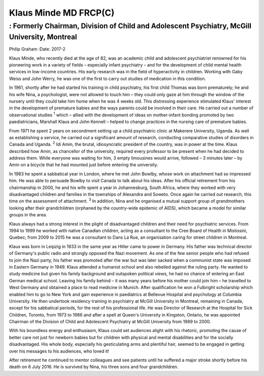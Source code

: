======================
Klaus Minde MD FRCP(C)
======================
---------------------------------------------------------------------------------------------
: Formerly Chairman, Division of Child and Adolescent Psychiatry, McGill University, Montreal
---------------------------------------------------------------------------------------------



Philip Graham
:Date: 2017-2


.. contents::
   :depth: 3
..

Klaus Minde, who recently died at the age of 82, was an academic child
and adolescent psychiatrist renowned for his pioneering work in a
variety of fields – especially infant psychiatry – and for the
development of child mental health services in low-income countries. His
early research was in the field of hyperactivity in children. Working
with Gaby Weiss and John Werry, he was one of the first to carry out
studies of medication in this condition.

In 1961, shortly after he had started his training in child psychiatry,
his first child Thomas was born prematurely; he and his wife Nina, a
psychologist, were not allowed to touch him – they could only gaze at
him through the window of the nursery until they could take him home
when he was 4 weeks old. This distressing experience stimulated Klaus'
interest in the development of premature babies and the ways parents
could be involved in their care. He carried out a number of
observational studies :sup:`1` which – allied with the development of
ideas on mother-infant bonding promoted by two paediatricians, Marshall
Klaus and John Kennell – helped to change practices in the nursing care
of premature babies.

From 1971 he spent 2 years on secondment setting up a child psychiatric
clinic at Makerere University, Uganda. As well as establishing a
service, he carried out a significant amount of research, conducting
comparative studies of disorders in Canada and Uganda. :sup:`2` Idi
Amin, the brutal, idiosyncratic president of the country, was in power
at the time. Klaus described how Amin, as chancellor of the university,
required every professor to be present when he had decided to address
them. While everyone was waiting for him, 3 empty limousines would
arrive, followed – 3 minutes later – by Amin on a bicycle that he had
mounted just before entering the university.

In 1983 he spent a sabbatical year in London, where he met John Bowlby,
whose work on attachment had so impressed him. He was able to persuade
Bowlby to visit Canada to talk about his ideas. After his official
retirement from his chairmanship in 2000, he and his wife spent a year
in Johannesburg, South Africa, where they worked with very disadvantaged
children and families in the townships of Alexandra and Soweto. Once
again he carried out research, this time on the assessment of
attachment. :sup:`3` In addition, Nina and he organised a mutual support
group of grandmothers looking after their grandchildren (orphaned by the
country-wide epidemic of AIDS), which became a model for similar groups
in the area.

Klaus always had a strong interest in the plight of disadvantaged
children and their need for psychiatric services. From 1994 to 1999 he
worked with native Canadian children, acting as a consultant to the Cree
Board of Health in Mistissini, Quebec; from 2009 to 2015 he was a
consultant to Dans La Rue, an organisation caring for street children in
Montreal.

Klaus was born in Leipzig in 1933 in the same year as Hitler came to
power in Germany. His father was technical director of Germany's public
radio and strongly opposed the Nazi movement. As one of the few senior
people who had refused to join the Nazi party, his father was promoted
after the war but was later sacked when a communist state was imposed in
Eastern Germany in 1949. Klaus attended a humanist school and also
rebelled against the ruling party. He wanted to study medicine but given
his family background and outspoken political views, he had no chance of
entering an East German medical school. Leaving his family behind – it
was many years before his mother could join him – he travelled to West
Germany and obtained a place to read medicine in Munich. After
qualification he won a Fulbright scholarship which enabled him to go to
New York and gain experience in paediatrics at Bellevue Hospital and
psychology at Columbia University. He then undertook residency training
in psychiatry at McGill University in Montreal, remaining in Canada,
except for his sabbatical periods, for the rest of his professional
life. He was Director of Research at the Hospital for Sick Children,
Toronto, from 1973 to 1986 and after a spell at Queen's University in
Kingston, Ontario, he was appointed Chairman of the Division of Child
and Adolescent Psychiatry at McGill University from 1989 to 2000.

With his boundless energy and enthusiasm, Klaus could set audiences
alight with his rhetoric, promoting the cause of better care not just
for newborn babies but for children with physical and mental
disabilities and for the socially disadvantaged. His whole body,
especially his gesticulating arms and plentiful hair, seemed to be
engaged in getting over his messages to his audiences, who loved it!

After retirement he continued to mentor colleagues and see patients
until he suffered a major stroke shortly before his death on 6 July
2016. He is survived by Nina, his three sons and four grandchildren.
